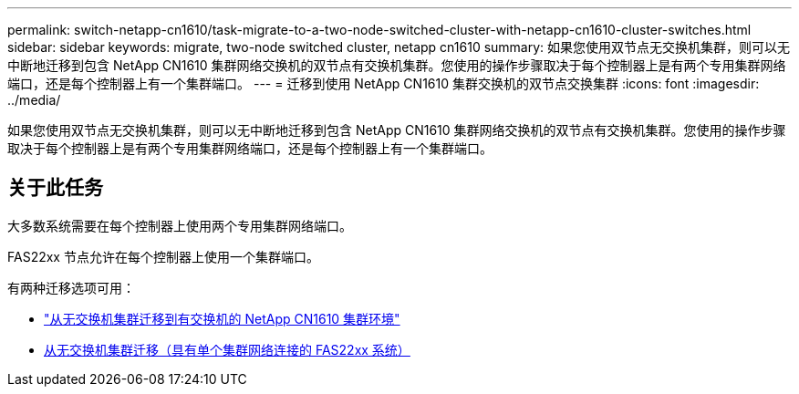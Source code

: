 ---
permalink: switch-netapp-cn1610/task-migrate-to-a-two-node-switched-cluster-with-netapp-cn1610-cluster-switches.html 
sidebar: sidebar 
keywords: migrate, two-node switched cluster, netapp cn1610 
summary: 如果您使用双节点无交换机集群，则可以无中断地迁移到包含 NetApp CN1610 集群网络交换机的双节点有交换机集群。您使用的操作步骤取决于每个控制器上是有两个专用集群网络端口，还是每个控制器上有一个集群端口。 
---
= 迁移到使用 NetApp CN1610 集群交换机的双节点交换集群
:icons: font
:imagesdir: ../media/


[role="lead"]
如果您使用双节点无交换机集群，则可以无中断地迁移到包含 NetApp CN1610 集群网络交换机的双节点有交换机集群。您使用的操作步骤取决于每个控制器上是有两个专用集群网络端口，还是每个控制器上有一个集群端口。



== 关于此任务

大多数系统需要在每个控制器上使用两个专用集群网络端口。

FAS22xx 节点允许在每个控制器上使用一个集群端口。

有两种迁移选项可用：

* link:task-migrate-from-a-switchless-cluster-to-a-switched-netapp-cn1610-cluster-environment.html["从无交换机集群迁移到有交换机的 NetApp CN1610 集群环境"]
* xref:task-migrate-from-a-switchless-cluster-fas22xx-systems-with-a-single-cluster-network-connection.adoc[从无交换机集群迁移（具有单个集群网络连接的 FAS22xx 系统）]

